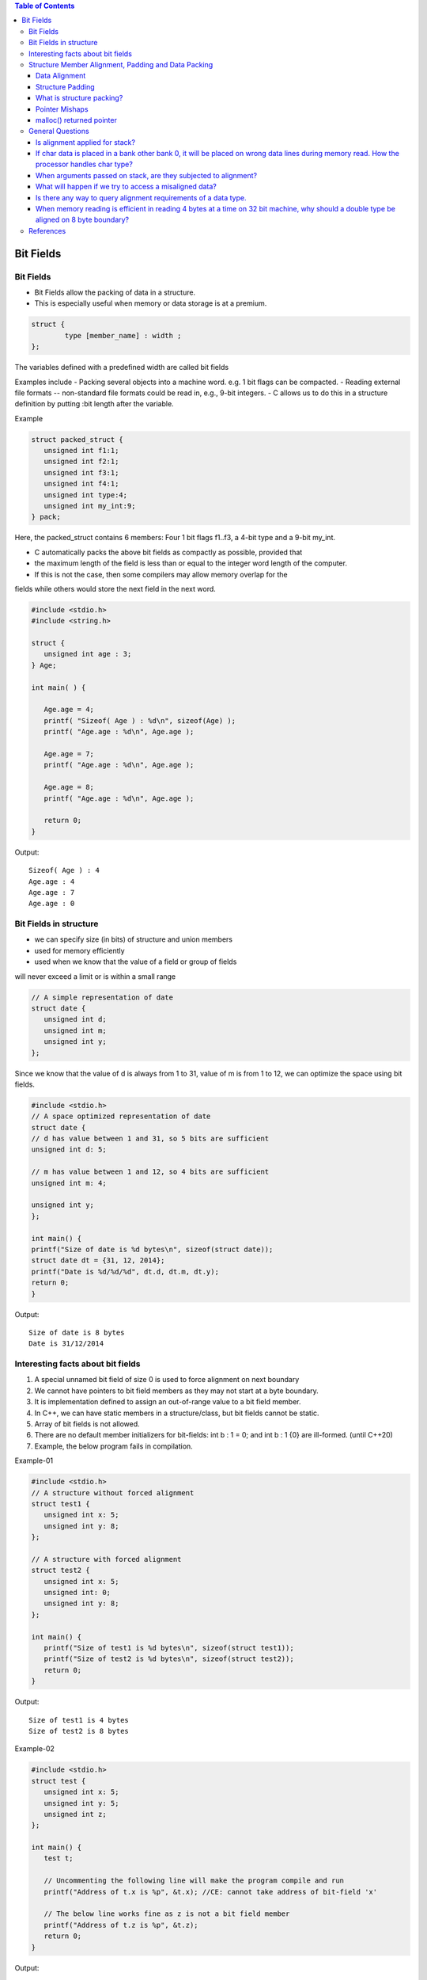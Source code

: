 
.. contents:: Table of Contents


Bit Fields
==========

Bit Fields
----------

- Bit Fields allow the packing of data in a structure. 
- This is especially useful when memory or data storage is at a premium. 

.. code:: cpp

	struct {
		type [member_name] : width ;
	};

The variables defined with a predefined width are called bit fields

Examples include
- Packing several objects into a machine word. e.g. 1 bit flags can be compacted.
- Reading external file formats -- non-standard file formats could be read in, 
e.g., 9-bit integers.
- C allows us to do this in a structure definition by putting :bit length after the variable. 

Example

.. code:: cpp

	struct packed_struct {
	   unsigned int f1:1;
	   unsigned int f2:1;
	   unsigned int f3:1;
	   unsigned int f4:1;
	   unsigned int type:4;
	   unsigned int my_int:9;
	} pack;

Here, the packed_struct contains 6 members: Four 1 bit flags f1..f3, a 4-bit type and a 9-bit my_int.

- C automatically packs the above bit fields as compactly as possible, provided that 
- the maximum length of the field is less than or equal to the integer word length of the computer. 
- If this is not the case, then some compilers may allow memory overlap for the 
fields while others would store the next field in the next word.

.. code:: cpp

	#include <stdio.h>
	#include <string.h>

	struct {
	   unsigned int age : 3;
	} Age;

	int main( ) {

	   Age.age = 4;
	   printf( "Sizeof( Age ) : %d\n", sizeof(Age) );
	   printf( "Age.age : %d\n", Age.age );

	   Age.age = 7;
	   printf( "Age.age : %d\n", Age.age );

	   Age.age = 8;
	   printf( "Age.age : %d\n", Age.age );

	   return 0;
	}

Output::

	Sizeof( Age ) : 4
	Age.age : 4
	Age.age : 7
	Age.age : 0

Bit Fields in structure
-----------------------

- we can specify size (in bits) of structure and union members
- used for memory efficiently
- used when we know that the value of a field or group of fields
will never exceed a limit or is within a small range

.. code:: cpp

	// A simple representation of date
	struct date {
	   unsigned int d;
	   unsigned int m;
	   unsigned int y;
	};

Since we know that the value of d is always from 1 to 31, 
value of m is from 1 to 12, we can optimize the space using bit fields.


.. code:: cpp

	#include <stdio.h> 
	// A space optimized representation of date
	struct date {
	// d has value between 1 and 31, so 5 bits are sufficient
	unsigned int d: 5;

	// m has value between 1 and 12, so 4 bits are sufficient
	unsigned int m: 4;

	unsigned int y;
	};

	int main() {
	printf("Size of date is %d bytes\n", sizeof(struct date));
	struct date dt = {31, 12, 2014};
	printf("Date is %d/%d/%d", dt.d, dt.m, dt.y);
	return 0;
	}

Output::

	Size of date is 8 bytes
	Date is 31/12/2014

Interesting facts about bit fields
----------------------------------

#. A special unnamed bit field of size 0 is used to force alignment on next boundary
#. We cannot have pointers to bit field members as they may not start at a byte boundary.
#. It is implementation defined to assign an out-of-range value to a bit field member.
#. In C++, we can have static members in a structure/class, but bit fields cannot be static.
#. Array of bit fields is not allowed. 
#. There are no default member initializers for bit-fields: int b : 1 = 0; and int b : 1 {0} are ill-formed. (until C++20)
#. Example, the below program fails in compilation.

Example-01

.. code:: cpp

	#include <stdio.h>
	// A structure without forced alignment
	struct test1 {
	   unsigned int x: 5;
	   unsigned int y: 8;
	};
	 
	// A structure with forced alignment
	struct test2 {
	   unsigned int x: 5;
	   unsigned int: 0;
	   unsigned int y: 8;
	};
	 
	int main() {
	   printf("Size of test1 is %d bytes\n", sizeof(struct test1));
	   printf("Size of test2 is %d bytes\n", sizeof(struct test2));
	   return 0;
	}

Output::

	Size of test1 is 4 bytes
	Size of test2 is 8 bytes
	

Example-02

.. code:: cpp

	#include <stdio.h>
	struct test {
	   unsigned int x: 5;
	   unsigned int y: 5;
	   unsigned int z;
	};

	int main() {
	   test t;
	 
	   // Uncommenting the following line will make the program compile and run
	   printf("Address of t.x is %p", &t.x); //CE: cannot take address of bit-field 'x'
	 
	   // The below line works fine as z is not a bit field member
	   printf("Address of t.z is %p", &t.z);
	   return 0;
	}

Output::
 
	Address of t.z is 0x7ffcc3513c54

Example-03

.. code:: cpp

	#include <stdio.h>
	struct test {
	   unsigned int x: 2;
	   unsigned int y: 2;
	   unsigned int z: 2;
	};

	int main() {
	   test t;
	   t.x = 5;
	   printf("%d", t.x);
	   return 0;
	}

Output::

	1
	
Example-04

.. code:: cpp

	#include <stdio.h>
	struct test1 {
	   static unsigned int x;
	};

	// But below C++ program fails in compilation as bit fields cannot be static
	struct test2 {
	   static unsigned int x: 5;	//CE: static member 'x' cannot be a bit-field
	};

	int main()  {  
	    return 0;
	}

Example-05

.. code:: cpp

	#include <stdio.h>

	struct test2 {
	   unsigned int x[10]: 5; //In C, CE: bit-field 'x' has invalid type
			//In C++, CE: function definition does not declare parameters
	};
	int main()  {  
	    return 0;
	}

Structure Member Alignment, Padding and Data Packing
----------------------------------------------------

Data Alignment
^^^^^^^^^^^^^^

- A processor will have processing word length as that of data bus size
- On a 32 bit machine, the processing word size will be 4 bytes

- The memory addressing still be sequential 
	- If bank 0 occupies an address X, bank 1, bank 2 and bank 3 will be at (X + 1), (X + 2) and (X + 3) addresses
	- If an integer of 4 bytes is allocated on X address (X is multiple of 4), 
the processor needs only one memory cycle to read entire integer. 

- if the integer is allocated at an address other than multiple of 4, it spans across two rows of the banks
	- Such an integer requires two memory read cycle to fetch the data

- data alignment deals with the way the data stored in these banks

Example,
the natural alignment of int on 32-bit machine is 4 bytes.
When a data type is naturally aligned, the CPU fetches it in minimum read cycles.
 
Structure Padding
^^^^^^^^^^^^^^^^^

- Structures are used as data pack
- It doesn’t provide any data encapsulation or data hiding features (C++ is an exception)
- Because of the alignment requirements of various data types, every member of structure should be naturally aligned 
- The members of structure allocated sequentially increasing order. 
- To Reduce Padding : programmer should declare the structure members in their increasing/decreasing order of size
A-4
B-8
C-16 X
C-24
D-16

What is structure packing?
^^^^^^^^^^^^^^^^^^^^^^^^^^

- Sometimes it is mandatory to avoid padded bytes among the members of structure
For example, reading contents of ELF file header or BMP or JPEG file header
- Need to define a structure similar to that of the header layout and map it.
- care should be exercised in accessing such members
- reading byte by byte is an option to avoid misaligned exceptions-
- There will be hit on performance
- Most of the compilers provide non standard extensions to switch off 
	- the default padding like pragmas or command line switches

Pointer Mishaps
^^^^^^^^^^^^^^^

- There is possibility of potential error while dealing with pointer arithmetic
example, dereferencing a generic pointer (void \*) can cause misaligned exception,
	- Deferencing a generic pointer (not safe)
	- There is no guarantee that pGeneric is integer aligned
	- \*(int \*)pGeneric;
- If the pointer pGeneric is not aligned as per the requirements of casted data type, 
there is possibility to get misaligned exception.	
- few processors will not have the last two bits of address decoding, 
and there is no way to access misaligned address.	
- The processor generates misaligned exception, 
if the programmer tries to access such address.	

malloc() returned pointer
^^^^^^^^^^^^^^^^^^^^^^^^^

| pointer returned by malloc() is void *
| can be converted to any data type as per the need of programmer
| malloc() should return a pointer that is aligned to maximum size of primitive data types
| It is usually aligned to 8 byte boundary on 32 bit machines
| Object File Alignment, Section Alignment, Page Alignment 
| These are specific to operating system implementer 
| to know more study about compiler writers 

General Questions
------------------

Is alignment applied for stack?
^^^^^^^^^^^^^^^^^^^^^^^^^^^^^^^

| Yes. The stack is also memory. 
| Generally, the processor won’t check stack alignment, 
| it is the programmer’s responsibility to ensure proper alignment of stack memory. 
| Any misalignment will cause run time surprises.
| Example, 
| if the processor word length is 32 bit, stack pointer also should be aligned to be multiple of 4 bytes.


If char data is placed in a bank other bank 0, it will be placed on wrong data lines during memory read. How the processor handles char type?
^^^^^^^^^^^^^^^^^^^^^^^^^^^^^^^^^^^^^^^^^^^

Usually, the processor will recognize the data type based on instruction

Depending on the bank it is stored, the processor shifts the byte onto least significant data lines.


When arguments passed on stack, are they subjected to alignment?
^^^^^^^^^^^^^^^^^^^^^^^^^^^^^^^^^^^^^^^^^^^^^^^^^^^^^^^^^^^^^^^^

Yes. The compiler helps programmer in making proper alignment.
example, if a 16-bit value is pushed onto a 32-bit wide stack, the value is automatically padded with zeros out to 32 bits

.. code:: cpp

	void argument_alignment_check( char c1, char c2 ) {
	   // Considering downward stack
	   // (on upward stack the output will be negative)
	   printf("Displacement %d\n", (int)&c2 - (int)&c1);
	}

The output will be 4 on a 32 bit machine. 
It is because each character occupies 4 bytes due to alignment requirements.

What will happen if we try to access a misaligned data?
^^^^^^^^^^^^^^^^^^^^^^^^^^^^^^^^^^^^^^^^^^^^^^^^^^^^^^^

| It depends on processor architecture
| If the access is misaligned, the processor automatically issues sufficient memory read cycles and packs the data properly onto the data bus
| few processors will not have last two address lines, which means there is no-way to access odd byte boundary

Is there any way to query alignment requirements of a data type.
^^^^^^^^^^^^^^^^^^^^^^^^^^^^^^^^^^^^^^^^^^^^^^^^^^^^^^^^^^^^^^^^

Yes. Compilers provide non standard extensions for such needs

example, __alignof() in Visual Studio helps in getting the alignment requirements of data type


When memory reading is efficient in reading 4 bytes at a time on 32 bit machine, why should a double type be aligned on 8 byte boundary?
^^^^^^^^^^^^^^^^^^^^^^^^^^^^^^^^^^^^^^^^^^^^^^^^^^^^^^^^^^^^^^^^^^^^^^^^^^^^^^^^^^^^^^^^^^^^^^^^^^^^^^^^^^^^^^^^^^^^^^^^

- most of the processors will have math co-processor, called Floating Point Unit (FPU)
- Any floating point operation in the code will be translated into FPU instructions. 
- The main processor is nothing to do with floating point execution. 
- All this will be done behind the scenes.
- As per standard, double type will occupy 8 bytes. 
- And, every floating point operation performed in FPU will be of 64 bit length. 
- Even float types will be promoted to 64 bit prior to execution.
- the address decoding will be different for double types (which is expected to be on 8 byte boundary)
- It means, the address decoding circuits of floating point unit will not have last 3 pins

Answers::

	sizeof(structa_t) = 4
	sizeof(structb_t) = 8
	sizeof(structc_t) = 24
	sizeof(structd_t) = 16

References
----------

| https://www.geeksforgeeks.org/bit-fields-c/
| https://en.cppreference.com/w/cpp/language/bit_field



